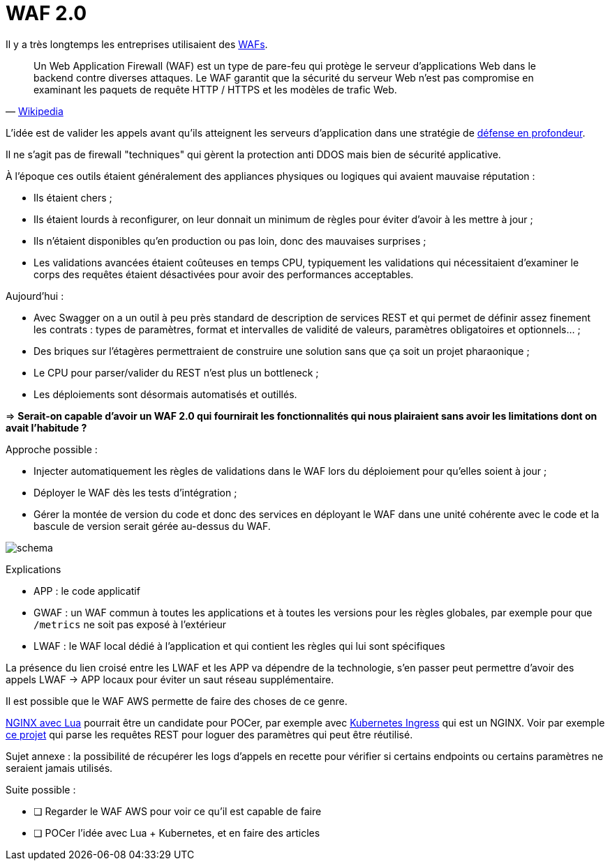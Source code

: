 = WAF 2.0

Il y a très longtemps les entreprises utilisaient des link:https://en.wikipedia.org/wiki/Web_application_firewall[WAFs].

[quote, 'link:https://fr.wikipedia.org/wiki/Web_application_firewall[Wikipedia]']
____
Un Web Application Firewall (WAF) est un type de pare-feu qui protège le serveur d'applications Web dans le backend contre diverses attaques.
Le WAF garantit que la sécurité du serveur Web n'est pas compromise en examinant les paquets de requête HTTP / HTTPS et les modèles de trafic Web.
____

L'idée est de valider les appels avant qu'ils atteignent les serveurs d'application dans une stratégie de link:https://fr.wikipedia.org/wiki/Défense_en_profondeur[défense en profondeur].

Il ne s'agit pas de firewall "techniques" qui gèrent la protection anti DDOS mais bien de sécurité applicative.

À l'époque ces outils étaient généralement des appliances physiques ou logiques qui avaient mauvaise réputation :

* Ils étaient chers ;
* Ils étaient lourds à reconfigurer, on leur donnait un minimum de règles pour éviter d'avoir à les mettre à jour ;
* Ils n'étaient disponibles qu'en production ou pas loin, donc des mauvaises surprises ;
* Les validations avancées étaient coûteuses en temps CPU, typiquement les validations qui nécessitaient d'examiner le corps des requêtes étaient désactivées pour avoir des performances acceptables.

Aujourd'hui :

* Avec Swagger on a un outil à peu près standard de description de services REST et qui permet de définir assez finement les contrats : types de paramètres, format et intervalles de validité de valeurs, paramètres obligatoires et optionnels… ;
* Des briques sur l'étagères permettraient de construire une solution sans que ça soit un projet pharaonique ;
* Le CPU pour parser/valider du REST n'est plus un bottleneck ;
* Les déploiements sont désormais automatisés et outillés.

⇒ *Serait-on capable d'avoir un WAF 2.0 qui fournirait les fonctionnalités qui nous plairaient sans avoir les limitations dont on avait l'habitude ?*

Approche possible :

* Injecter automatiquement les règles de validations dans le WAF lors du déploiement pour qu'elles soient à jour ;
* Déployer le WAF dès les tests d'intégration ;
* Gérer la montée de version du code et donc des services en déployant le WAF dans une unité cohérente avec le code et la bascule de version serait gérée au-dessus du WAF.

image::schema.png[]

Explications

* APP : le code applicatif
* GWAF : un WAF commun à toutes les applications et à toutes les versions pour les règles globales, par exemple pour que `/metrics` ne soit pas exposé à l'extérieur
* LWAF : le WAF local dédié à l'application et qui contient les règles qui lui sont spécifiques

La présence du lien croisé entre les LWAF et les APP va dépendre de la technologie, s'en passer peut permettre d'avoir des appels LWAF → APP locaux pour éviter un saut réseau supplémentaire.

Il est possible que le WAF AWS permette de faire des choses de ce genre.

link:https://github.com/openresty/lua-nginx-module#readme[NGINX avec Lua] pourrait être un candidate pour POCer, par exemple avec link:https://kubernetes.io/docs/concepts/services-networking/ingress/[Kubernetes Ingress] qui est un NGINX.
Voir par exemple link:https://github.com/archiloque/nginx_request_logger[ce projet] qui parse les requêtes REST pour loguer des paramètres qui peut être réutilisé.

Sujet annexe : la possibilité de récupérer les logs d'appels en recette pour vérifier si certains endpoints ou certains paramètres ne seraient jamais utilisés.

Suite possible :

* [ ] Regarder le WAF AWS pour voir ce qu'il est capable de faire
* [ ] POCer l'idée avec Lua + Kubernetes, et en faire des articles
